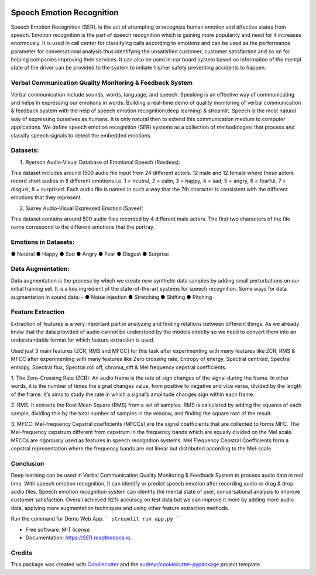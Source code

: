 .. image:: https://img.shields.io/pypi/v/SER.svg
        :target: https://pypi.python.org/pypi/SER

.. image:: https://img.shields.io/travis/hrithikwel8/SER.svg
        :target: https://travis-ci.com/hrithikwel8/SER

.. image:: https://readthedocs.org/projects/SER/badge/?version=latest
        :target: https://SER.readthedocs.io/en/latest/?version=latest
        :alt: Documentation Status

==========================
Speech Emotion Recognition
==========================
Speech Emotion Recognition (SER), is the act of attempting to recognize human emotion and affective states from speech.
Emotion recognition is the part of speech recognition which is gaining more popularity and need for it increases enormously.
It is used in call center for classifying calls according to emotions and can be used as the performance parameter for conversational analysis thus identifying the unsatisfied customer, customer satisfaction and so on for helping companies improving their services.
It can also be used in-car board system based on information of the mental state of the driver can be provided to the system to initiate his/her safety preventing accidents to happen.


Verbal Communication Quality Monitoring & Feedback System
--------------------------------------------------------------------------------
Verbal communication include sounds, words, language, and speech. Speaking is an effective way of communicating and helps in expressing our emotions in words.
Building a real-time demo of quality monitoring of verbal communication & feedback system with the help of speech emotion recognition(deep learning) & streamlit.
Speech is the most natural way of expressing ourselves as humans. It is only natural then to extend this communication medium to computer applications.
We define speech emotion recognition (SER) systems as a collection of methodologies that process and classify speech signals to detect the embedded emotions.

Datasets:
------------

1. Ryerson Audio-Visual Database of Emotional Speech (Ravdess):

This dataset includes around 1500 audio file input from 24 different actors.
12 male and 12 female where these actors record short audios in 8 different emotions i.e. 1 = neutral, 2 = calm, 3 = happy, 4 = sad, 5 = angry, 6 = fearful, 7 = disgust,
8 = surprised.
Each audio file is named in such a way that the 7th character is consistent with the different emotions that they represent.

2. Surrey Audio-Visual Expressed Emotion (Savee):

This dataset contains around 500 audio files recorded by 4 different male actors.
The first two characters of the file name correspond to the different emotions that the portray.


Emotions in Datasets:
----------------------------
● Neutral
● Happy
● Sad
● Angry
● Fear
● Disgust
● Surprise


Data Augmentation:
--------------------------
Data augmentation is the process by which we create new synthetic data samples by adding small perturbations on our initial training set.
It is a key ingredient of the state-of-the-art systems for speech recognition.
Some ways for data augmentation in sound data: -
● Noise injection 
● Stretching
● Shifting
● Pitching


Feature Extraction
------------------------
Extraction of features is a very important part in analyzing and finding relations between different things.
As we already know that the data provided of audio cannot be understood by the models directly so we need to convert them into an understandable format for which feature extraction is used.

Used just 3 main features [ZCR, RMS and MFCC] for this task after experimenting with many features like ZCR, RMS & MFCC after experimenting with many features like Zero crossing rate, Entropy of energy, Spectral centroid, Spectral entropy, Spectral flux, Spectral roll off, chroma_stft & Mel frequency cepstral coefficients.

1. The Zero-Crossing Rate (ZCR): An audio frame is the rate of sign changes of the signal during the frame.
In other words, it is the number of times the signal changes value, from positive to negative and vice versa, divided by the length of the frame.
It’s aims to study the rate in which a signal’s amplitude changes sign within each frame.

2. RMS: It extracts the Root Mean Square (RMS) from a set of samples.
RMS is calculated by adding the squares of each sample, dividing this by the total number of samples in the window, and finding the square root of the result.

3. MFCC: Mel-frequency Cepstral coefficients (MFCCs) are the signal coefficients that are collected to forms MFC.
The Mel-frequency cepstrum different from cepstrum in the frequency bands which are equally divided on the Mel scale.
MFCCs are rigorously used as features in speech recognition systems.
Mel Frequency Cepstral Coefficients form a cepstral representation where the frequency bands are not linear but distributed according to the Mel-scale.


Conclusion
---------------
Deep learning can be used in Verbal Communication Quality Monitoring & Feedback System to process audio data in real time.
With speech emotion recognition, It can identify or predict speech emotion after recording audio or drag & drop audio files.
Speech emotion recognition system can identify the mental state of user, conversational analysis to improve customer satisfaction.
Overall achieved 92% accuracy on test data but we can improve it more by adding more audio data, applying more augmentation techniques and using other feature extraction methods.


Run the command for Demo Web App.
```
streamlit run app.py
```


* Free software: MIT license
* Documentation: https://SER.readthedocs.io.


Credits
-------

This package was created with Cookiecutter_ and the `audreyr/cookiecutter-pypackage`_ project template.

.. _Cookiecutter: https://github.com/audreyr/cookiecutter
.. _`audreyr/cookiecutter-pypackage`: https://github.com/audreyr/cookiecutter-pypackage
